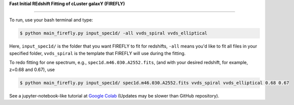 **Fast Initial REdshift Fitting of cLuster galaxY (FIREFLY)**

.. image:: img/readme_example.jpg
   :width: 600

###########

To run, use your bash terminal and type:

.. code-block:: 

    $ python main_firefly.py input_spec1d/ -all vvds_spiral vvds_elliptical

Here, ``input_spec1d/`` is the folder that you want FIREFLY to fit for redshifts, ``-all`` means you'd like to fit all files in your specified folder, ``vvds_spiral`` is the template that FIREFLY will use during the fitting.

To redo fitting for one spectrum, e.g., ``spec1d.m46.030.A2552.fits``, (and with your desired redshift, for example, z=0.68 and 0.67), use 

.. code-block:: 

    $ python main_firefly.py input_spec1d/ spec1d.m46.030.A2552.fits vvds_spiral vvds_elliptical 0.68 0.67

See a jupyter-notebook-like tutorial at `Google Colab <https://colab.research.google.com/drive/1s5pAIuA5Ou4Olkoos1lXTkWuoDD_Zf_d?usp=sharing>`_ (Updates may be slower than GitHub repository).
